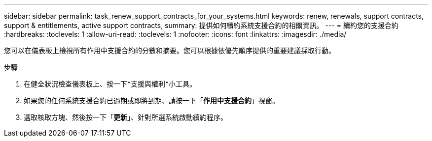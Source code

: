 ---
sidebar: sidebar 
permalink: task_renew_support_contracts_for_your_systems.html 
keywords: renew, renewals, support contracts, support & entitlements, active support contracts, 
summary: 提供如何續約系統支援合約的相關資訊。 
---
= 續約您的支援合約
:hardbreaks:
:toclevels: 1
:allow-uri-read: 
:toclevels: 1
:nofooter: 
:icons: font
:linkattrs: 
:imagesdir: ./media/


[role="lead"]
您可以在儀表板上檢視所有作用中支援合約的分數和摘要。您可以根據依優先順序提供的重要建議採取行動。

.步驟
. 在健全狀況檢查儀表板上、按一下*支援與權利*小工具。
. 如果您的任何系統支援合約已過期或即將到期、請按一下「*作用中支援合約*」視窗。
. 選取核取方塊、然後按一下「*更新*」、針對所選系統啟動續約程序。

